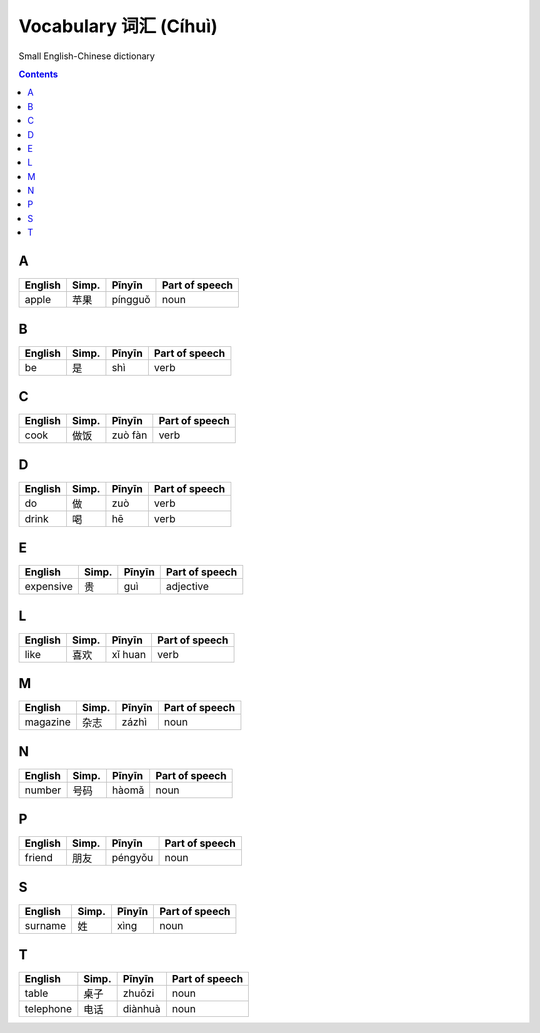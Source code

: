 ======================
Vocabulary 词汇 (Cíhuì)
======================
Small English-Chinese dictionary

.. contents:: **Contents**
   :depth: 3
   :local:
   :backlinks: top
   
A
=
+---------+---------------+---------+----------------+
| English | Simp.         | Pīnyīn  | Part of speech |
+=========+===============+=========+================+
| apple   | 苹果          | píngguǒ | noun           |
+---------+---------------+---------+----------------+

B
=
+---------+---------------+---------+----------------+
| English | Simp.         | Pīnyīn  | Part of speech |
+=========+===============+=========+================+
| be      | 是            | shì     | verb           |
+---------+---------------+---------+----------------+

C
=
+---------+---------------+---------+----------------+
| English | Simp.         | Pīnyīn  | Part of speech |
+=========+===============+=========+================+
| cook    | 做饭          | zuò fàn | verb           |
+---------+---------------+---------+----------------+

D
=
+---------+---------------+--------+----------------+
| English | Simp.         | Pīnyīn | Part of speech |
+=========+===============+========+================+
| do      | 做            | zuò    | verb           |
+---------+---------------+--------+----------------+
| drink   | 喝            | hē     | verb           |
+---------+---------------+--------+----------------+

E
=
+-----------+---------------+--------+----------------+
| English   | Simp.         | Pīnyīn | Part of speech |
+===========+===============+========+================+
| expensive | 贵            | guì    | adjective      |
+-----------+---------------+--------+----------------+

L
=
+----------+---------------+--------+----------------+
| English  | Simp.         | Pīnyīn | Part of speech |
+==========+===============+========+================+
| like     | 喜欢          | xǐ huan| verb           |
+----------+---------------+--------+----------------+

M
=
+----------+---------------+--------+----------------+
| English  | Simp.         | Pīnyīn | Part of speech |
+==========+===============+========+================+
| magazine | 杂志          | zázhì  | noun           |
+----------+---------------+--------+----------------+
   
N
=
+---------+---------------+--------+----------------+
| English | Simp.         | Pīnyīn | Part of speech |
+=========+===============+========+================+
| number  | 号码          | hàomǎ  | noun           |
+---------+---------------+--------+----------------+

P
=
+---------+---------------+---------+----------------+
| English | Simp.         | Pīnyīn  | Part of speech |
+=========+===============+=========+================+
| friend  | 朋友          | péngyǒu | noun           |
+---------+---------------+---------+----------------+

S
=
+---------+-------+--------+----------------+
| English | Simp. | Pīnyīn | Part of speech |
+=========+=======+========+================+
| surname | 姓    | xìng   | noun           |
+---------+-------+--------+----------------+

T
=
+-----------+---------------+---------+----------------+
| English   | Simp.         | Pīnyīn  | Part of speech |
+===========+===============+=========+================+
| table     | 桌子          | zhuōzi  | noun           |
+-----------+---------------+---------+----------------+
| telephone | 电话          | diànhuà | noun           |
+-----------+---------------+---------+----------------+
